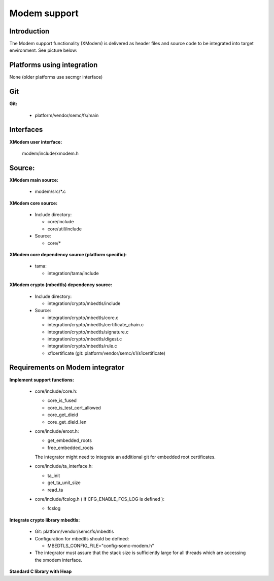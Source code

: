 ======================
Modem support
======================

Introduction
============

The Modem support functionality (XModem) is delivered as header files and
source code to be integrated into target environment. See picture below:

.. raw:: latex

    \clearpage

.. uml::
   :caption: Modem Integration Overview
   :align: center

   package "Modem" {
      frame "Vendor Core System" as VCS {
         [Modem SW]
         frame "Adaption interface" {
            interface "IMEI" as CSIMEI
            interface "Simlock" as CSSL
         }
      }

      frame "Adaption to Core System" as ACS {
         [Sony IMEI Integration]
         [Sony Simlock Integration]
      }

      frame "Adaption to Application" as AA {
         [Sony MiscTA Integration]
      }

      frame "Sony XModem" as SX {
         [IMEI Verification/Extraction]
         [Simlock Verification]
      }

      frame "Adaption to XModem" as AXM {
         [XModem Support Functions]
      }

      frame "Crypto Library" as CL {
         [MbedTLS]
      }

   }

   package "Application" {
      frame "OS (Android)" {
         [MiscTA Access]
      }

      frame "Storage" {
         [MiscTA partition]
      }
   }

   [Modem SW] <- CSIMEI
   [Modem SW] <-> CSSL
   CSIMEI <- [Sony IMEI Integration]
   CSSL <-> [Sony Simlock Integration]
   [Sony IMEI Integration] <-> [IMEI Verification/Extraction]
   [Sony Simlock Integration] <-> [Simlock Verification]
   [IMEI Verification/Extraction] <- [MbedTLS]
   [IMEI Verification/Extraction] <- [XModem Support Functions]
   [Simlock Verification] <- [MbedTLS]
   [Simlock Verification] <- [XModem Support Functions]
   [Sony Simlock Integration] <-> [Sony MiscTA Integration]
   [XModem Support Functions] <- [Sony MiscTA Integration]
   [Sony MiscTA Integration] <-> [MiscTA Access]
   [MiscTA Access] <-> [MiscTA partition]

   note left of VCS : is (mainly) provided by chip vendor
   note right of ACS : is provided by modem integrator
   note right of AA : is provided by modem integrator
   note left of SX : is provided by Flash Core Security
   note left of AXM : is provided by modem integrator
   note right of CL : is integrated by modem integrator

.. raw:: latex

    \clearpage

Platforms using integration
===========================

None (older platforms use secmgr interface)

Git
===

**Git:**

  * platform/vendor/semc/fs/main

Interfaces
===========
**XModem user interface:**

  modem/include/xmodem.h


Source:
=======
**XModem main source:**

  * modem/src/\*.c

**XModem core source:**

  * Include directory:

    * core/include
    * core/util/include

  * Source:

    * core/*

**XModem core dependency source (platform specific):**

  * tama:

    * integration/tama/include

**XModem crypto (mbedtls) dependency source:**

  * Include directory:

    * integration/crypto/mbedtls/include

  * Source:

    * integration/crypto/mbedtls/core.c
    * integration/crypto/mbedtls/certificate_chain.c
    * integration/crypto/mbedtls/signature.c
    * integration/crypto/mbedtls/digest.c
    * integration/crypto/mbedtls/rule.c
    * xflcertificate (git: platform/vendor/semc/s1/s1certificate)


Requirements on Modem integrator
================================
**Implement support functions:**

  * core/include/core.h:

    * core_is_fused
    * core_is_test_cert_allowed
    * core_get_dieid
    * core_get_dieid_len

  * core/include/eroot.h:

    * get_embedded_roots
    * free_embedded_roots

    The integrator might need to integrate an additional git for
    embedded root certificates.

  * core/include/ta_interface.h:

    * ta_init
    * get_ta_unit_size
    * read_ta

  * core/include/fcslog.h ( If CFG_ENABLE_FCS_LOG is defined ):

    * fcslog

**Integrate crypto library mbedtls:**

  * Git: platform/vendor/semc/fs/mbedtls

  * Configuration for mbedtls should be defined:

    * MBEDTLS_CONFIG_FILE="config-somc-modem.h"

  * The integrator must assure that the stack size is sufficiently large
    for all threads which are accessing the xmodem interface.

**Standard C library with Heap**

